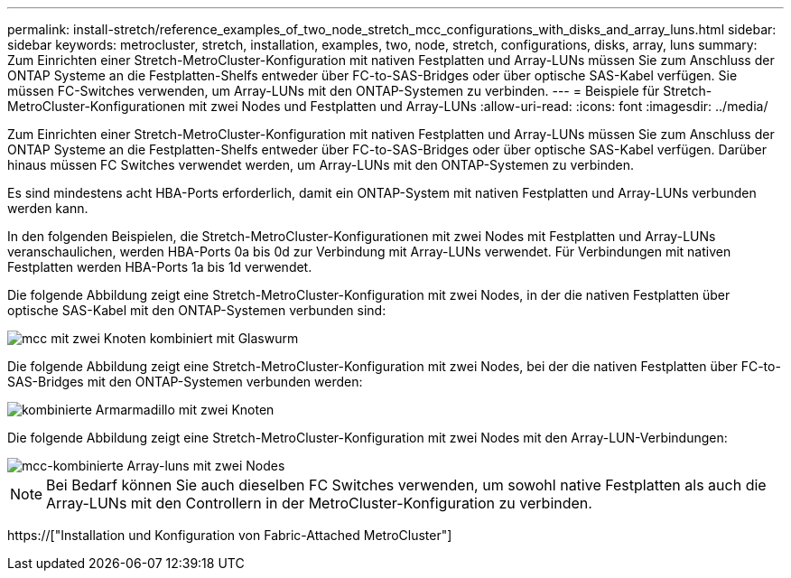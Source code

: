---
permalink: install-stretch/reference_examples_of_two_node_stretch_mcc_configurations_with_disks_and_array_luns.html 
sidebar: sidebar 
keywords: metrocluster, stretch, installation, examples, two, node, stretch, configurations, disks, array, luns 
summary: Zum Einrichten einer Stretch-MetroCluster-Konfiguration mit nativen Festplatten und Array-LUNs müssen Sie zum Anschluss der ONTAP Systeme an die Festplatten-Shelfs entweder über FC-to-SAS-Bridges oder über optische SAS-Kabel verfügen. Sie müssen FC-Switches verwenden, um Array-LUNs mit den ONTAP-Systemen zu verbinden. 
---
= Beispiele für Stretch-MetroCluster-Konfigurationen mit zwei Nodes und Festplatten und Array-LUNs
:allow-uri-read: 
:icons: font
:imagesdir: ../media/


[role="lead"]
Zum Einrichten einer Stretch-MetroCluster-Konfiguration mit nativen Festplatten und Array-LUNs müssen Sie zum Anschluss der ONTAP Systeme an die Festplatten-Shelfs entweder über FC-to-SAS-Bridges oder über optische SAS-Kabel verfügen. Darüber hinaus müssen FC Switches verwendet werden, um Array-LUNs mit den ONTAP-Systemen zu verbinden.

Es sind mindestens acht HBA-Ports erforderlich, damit ein ONTAP-System mit nativen Festplatten und Array-LUNs verbunden werden kann.

In den folgenden Beispielen, die Stretch-MetroCluster-Konfigurationen mit zwei Nodes mit Festplatten und Array-LUNs veranschaulichen, werden HBA-Ports 0a bis 0d zur Verbindung mit Array-LUNs verwendet. Für Verbindungen mit nativen Festplatten werden HBA-Ports 1a bis 1d verwendet.

Die folgende Abbildung zeigt eine Stretch-MetroCluster-Konfiguration mit zwei Nodes, in der die nativen Festplatten über optische SAS-Kabel mit den ONTAP-Systemen verbunden sind:

image::../media/two_node_mcc_combined_glowworm.gif[mcc mit zwei Knoten kombiniert mit Glaswurm]

Die folgende Abbildung zeigt eine Stretch-MetroCluster-Konfiguration mit zwei Nodes, bei der die nativen Festplatten über FC-to-SAS-Bridges mit den ONTAP-Systemen verbunden werden:

image::../media/two_node_mcc_combined_armadillo.gif[kombinierte Armarmadillo mit zwei Knoten]

Die folgende Abbildung zeigt eine Stretch-MetroCluster-Konfiguration mit zwei Nodes mit den Array-LUN-Verbindungen:

image::../media/two_node_mcc_combined_array_luns.gif[mcc-kombinierte Array-luns mit zwei Nodes]


NOTE: Bei Bedarf können Sie auch dieselben FC Switches verwenden, um sowohl native Festplatten als auch die Array-LUNs mit den Controllern in der MetroCluster-Konfiguration zu verbinden.

https://["Installation und Konfiguration von Fabric-Attached MetroCluster"]
